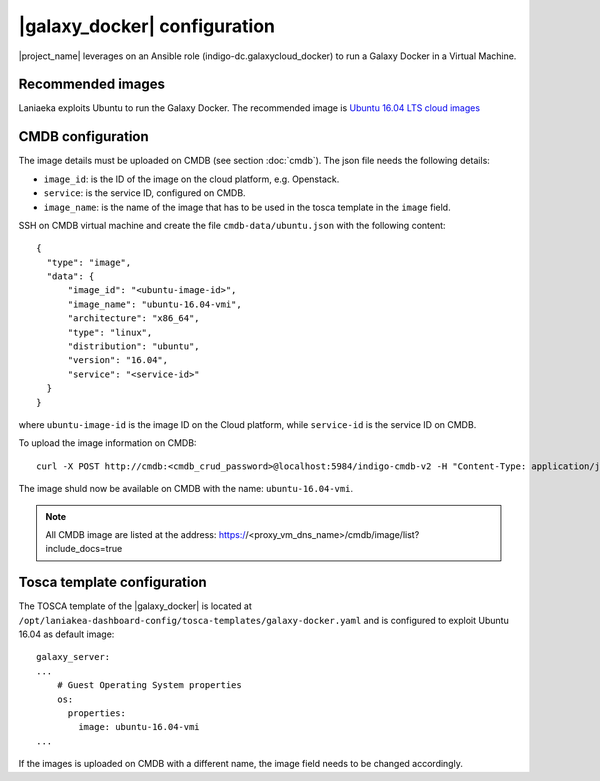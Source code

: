 |galaxy_docker| configuration
=============================

|project_name| leverages on an Ansible role (indigo-dc.galaxycloud_docker) to run a Galaxy Docker in a Virtual Machine.


Recommended images
------------------

Laniaeka exploits Ubuntu to run the Galaxy Docker. The recommended image is `Ubuntu 16.04 LTS cloud images <https://cloud-images.ubuntu.com/xenial/>`_

CMDB configuration
------------------

The image details must be uploaded on CMDB (see section :doc:`cmdb`). The json file needs the following details:

- ``image_id``: is the ID of the image on the cloud platform, e.g. Openstack.

- ``service``: is the service ID, configured on CMDB.

- ``image_name``: is the name of the image that has to be used in the tosca template in the ``image`` field.

SSH on CMDB virtual machine and create the file ``cmdb-data/ubuntu.json`` with the following content:

::

  {
    "type": "image",
    "data": {
        "image_id": "<ubuntu-image-id>",
        "image_name": "ubuntu-16.04-vmi",
        "architecture": "x86_64",
        "type": "linux",
        "distribution": "ubuntu",
        "version": "16.04",
        "service": "<service-id>"
    }
  }

where ``ubuntu-image-id`` is the image ID on the Cloud platform, while ``service-id`` is the service ID on CMDB.

To upload the image information on CMDB:

::

  curl -X POST http://cmdb:<cmdb_crud_password>@localhost:5984/indigo-cmdb-v2 -H "Content-Type: application/json" -d@cmdb-data/ubuntu.json

The image shuld now be available on CMDB with the name: ``ubuntu-16.04-vmi``.

.. note::

   All CMDB image are listed at the address: https://<proxy_vm_dns_name>/cmdb/image/list?include_docs=true

Tosca template configuration
----------------------------

The TOSCA template of the |galaxy_docker| is located at ``/opt/laniakea-dashboard-config/tosca-templates/galaxy-docker.yaml`` and is configured to exploit Ubuntu 16.04 as default image:

::

  galaxy_server:
  ...
      # Guest Operating System properties
      os:
        properties:
          image: ubuntu-16.04-vmi
  ...

If the images is uploaded on CMDB with a different name, the image field needs to be changed accordingly.
